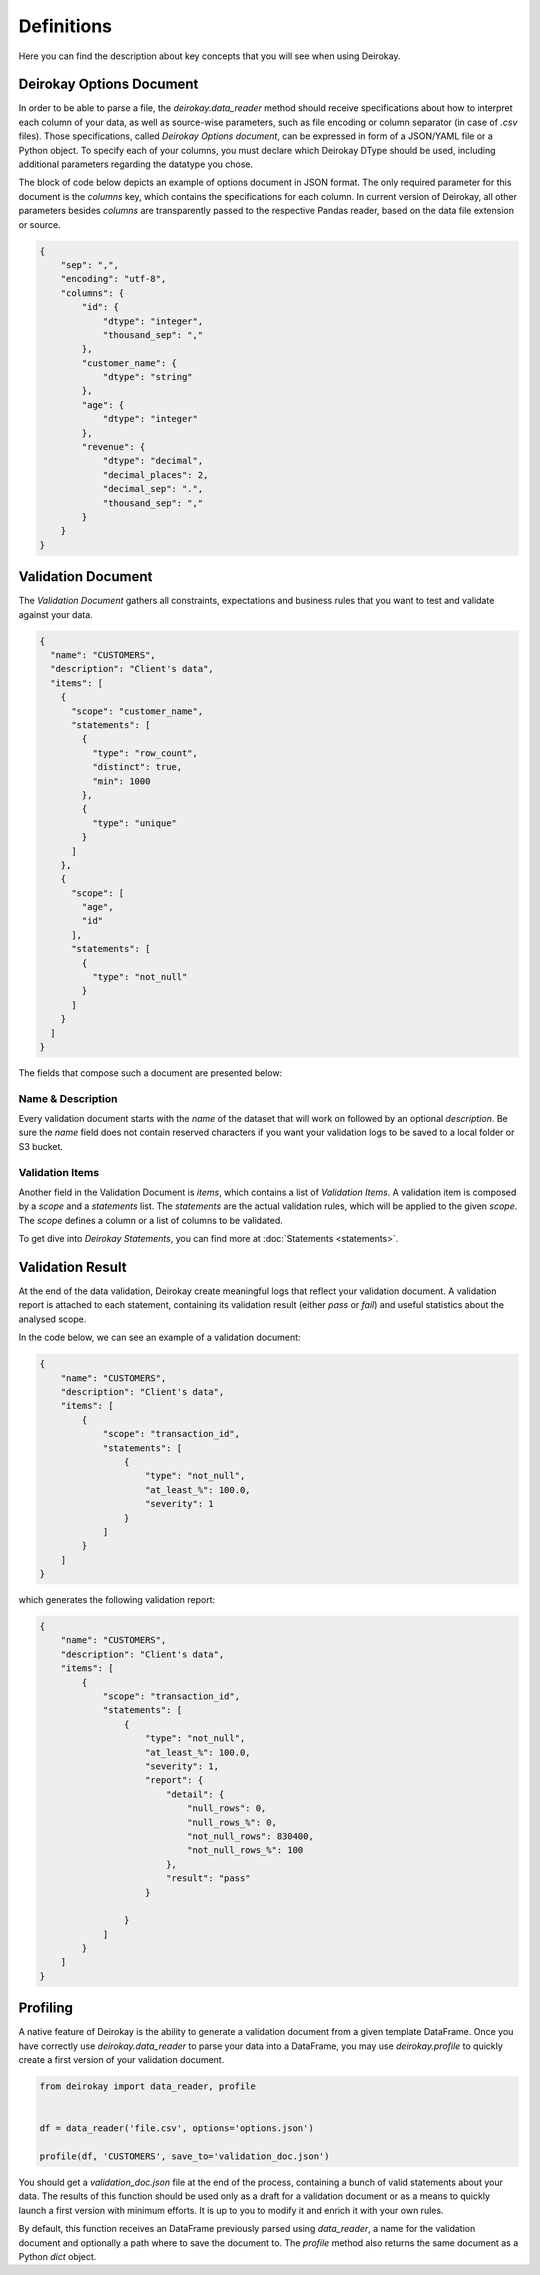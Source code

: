 ===========
Definitions
===========

Here you can find the description about key concepts that you will see when using Deirokay.

Deirokay Options Document
=========================

In order to be able to parse a file, the `deirokay.data_reader` method should receive specifications about how to interpret each column of your data, as well as source-wise parameters, such as file encoding or column separator (in case of `.csv` files). 
Those specifications, called *Deirokay Options document*, can be expressed in form of a JSON/YAML file or a Python object.
To specify each of your columns, you must declare which Deirokay DType should be used, including additional parameters regarding the datatype you chose.

The block of code below depicts an example of options document in JSON format.
The only required parameter for this document is the `columns` key, which contains the specifications for each column.
In current version of Deirokay, all other parameters besides `columns` are transparently passed to the respective Pandas reader, based on the data file extension or source.

.. code-block:: json

    {
        "sep": ",",
        "encoding": "utf-8",
        "columns": {
            "id": {
                "dtype": "integer",
                "thousand_sep": ","
            },
            "customer_name": {
                "dtype": "string"
            },
            "age": {
                "dtype": "integer"
            },
            "revenue": {
                "dtype": "decimal",
                "decimal_places": 2,
                "decimal_sep": ".",
                "thousand_sep": ","
            }
        }
    }

Validation Document
===================

The *Validation Document* gathers all constraints, expectations and business rules that you want to test and validate against your data.

.. code-block:: json

  {
    "name": "CUSTOMERS",
    "description": "Client's data",
    "items": [
      {
        "scope": "customer_name",
        "statements": [
          {
            "type": "row_count",
            "distinct": true,
            "min": 1000
          },
          {
            "type": "unique"
          }
        ]
      },
      {
        "scope": [
          "age",
          "id"
        ],
        "statements": [
          {
            "type": "not_null"
          }
        ]
      }
    ]
  }

The fields that compose such a document are presented below:

Name & Description
------------------

Every validation document starts with the `name` of the dataset that will work on followed by an optional `description`.
Be sure the `name` field does not contain reserved characters if you want your validation logs to be saved to a local folder or S3 bucket.

Validation Items
----------------

Another field in the Validation Document is `items`, which contains a list of `Validation Items`.
A validation item is composed by a `scope` and a `statements` list.
The `statements` are the actual validation rules, which will be applied to the given `scope`.
The `scope` defines a column or a list of columns to be validated.

To get dive into *Deirokay Statements*, you can find more at 
:doc:`Statements <statements>`.


Validation Result
=================

At the end of the data validation, Deirokay create meaningful logs that reflect your validation document. A validation report is attached to each statement, containing its validation result (either `pass` or `fail`) and useful statistics about the analysed scope. 

In the code below, we can see an example of a validation document:

.. code-block:: json

    {
        "name": "CUSTOMERS",
        "description": "Client's data",
        "items": [
            {
                "scope": "transaction_id",
                "statements": [
                    {
                        "type": "not_null",
                        "at_least_%": 100.0,
                        "severity": 1
                    }
                ]
            }
        ]
    }

which generates the following validation report:

.. code-block:: json

    {
        "name": "CUSTOMERS",
        "description": "Client's data",
        "items": [
            {
                "scope": "transaction_id",
                "statements": [
                    {
                        "type": "not_null",
                        "at_least_%": 100.0,
                        "severity": 1,
                        "report": {
                            "detail": {
                                "null_rows": 0,
                                "null_rows_%": 0,
                                "not_null_rows": 830400,
                                "not_null_rows_%": 100
                            },
                            "result": "pass"
                        }

                    }
                ]
            }
        ]
    }

Profiling
=========
A native feature of Deirokay is the ability to generate a validation document from a given template DataFrame.
Once you have correctly use `deirokay.data_reader` to parse your data into a DataFrame, you may use `deirokay.profile` to quickly create a first version of your validation document. 

.. code-block:: python

    from deirokay import data_reader, profile


    df = data_reader('file.csv', options='options.json')

    profile(df, 'CUSTOMERS', save_to='validation_doc.json')


You should get a `validation_doc.json` file at the end of the process, containing a bunch of valid statements about your data.
The results of this function should be used only as a draft for a validation document 
or as a means to quickly launch a first version with minimum efforts. 
It is up to you to modify it and enrich it with your own rules.

By default, this function receives an DataFrame previously parsed using `data_reader`, a  name for the validation document and optionally a path where to save the document to. 
The `profile` method also returns the same document as a Python *dict* object.
